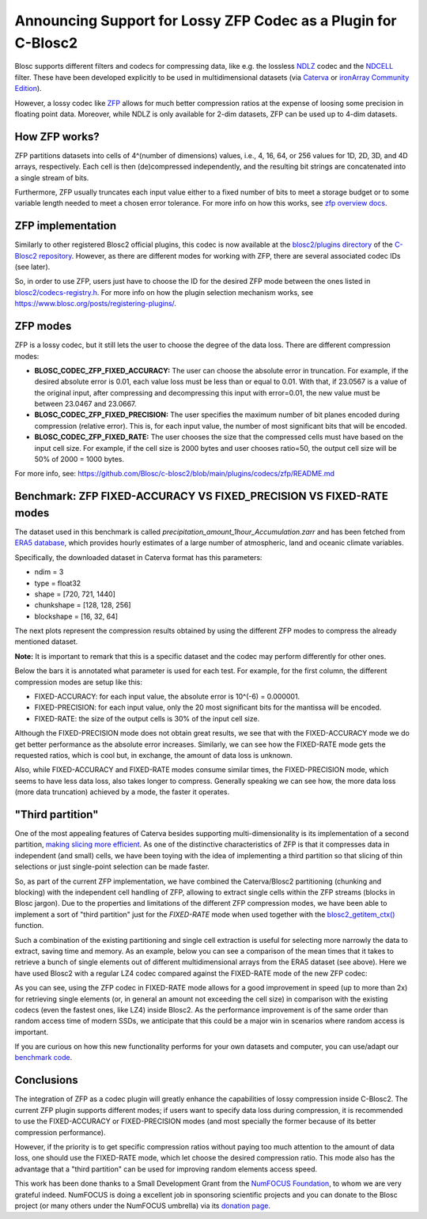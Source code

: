 .. title: Announcing Support for Lossy ZFP Codec as a Plugin for C-Blosc2
.. author: Oscar Guiñon, Francesc Alted
.. slug: support-lossy-zfp
.. date: 2022-03-11 10:32:20 UTC
.. tags: blosc plugins zfp lossy
.. category:
.. link:
.. description:
.. type: text


Announcing Support for Lossy ZFP Codec as a Plugin for C-Blosc2
===============================================================

Blosc supports different filters and codecs for compressing data, like e.g. the lossless `NDLZ <https://github.com/Blosc/c-blosc2/tree/main/plugins/codecs/ndlz>`_ codec and the `NDCELL <https://github.com/Blosc/c-blosc2/tree/main/plugins/filters/ndcell>`_ filter.  These have been developed explicitly to be used in   multidimensional datasets (via `Caterva <https://github.com/Blosc/caterva/>`_ or `ironArray Community Edition <https://github.com/ironArray/iarray-community>`_).

However, a lossy codec like `ZFP <https://zfp.readthedocs.io/>`_ allows for much better compression ratios at the expense of loosing some precision in floating point data.  Moreover, while NDLZ is only available for 2-dim datasets, ZFP can be used up to 4-dim datasets.


How ZFP works?
--------------

ZFP partitions datasets into cells of 4^(number of dimensions) values, i.e., 4, 16, 64, or 256 values for 1D, 2D, 3D, and 4D arrays, respectively. Each cell is then (de)compressed independently, and the resulting bit strings are concatenated into a single stream of bits.

Furthermore, ZFP usually truncates each input value either to a fixed number of bits to meet a storage budget or to some variable length needed to meet a chosen error tolerance.  For more info on how this works, see `zfp overview docs <https://zfp.readthedocs.io/en/release0.5.5/overview.html>`_.


ZFP implementation
------------------

Similarly to other registered Blosc2 official plugins, this codec is now available at the `blosc2/plugins directory <https://github.com/Blosc/c-blosc2/tree/main/plugins/codecs/zfp>`_ of the `C-Blosc2 repository <https://github.com/Blosc/c-blosc2>`_.  However, as there are different modes for working with ZFP, there are several associated codec IDs (see later).

So, in order to use ZFP, users just have to choose the ID for the desired ZFP mode between the ones listed in `blosc2/codecs-registry.h <https://github.com/Blosc/c-blosc2/blob/main/include/blosc2/codecs-registry.h>`_. For more info on how the plugin selection mechanism works, see https://www.blosc.org/posts/registering-plugins/.

ZFP modes
---------

ZFP is a lossy codec, but it still lets the user to choose the degree of the data loss.  There are different compression modes:

- **BLOSC_CODEC_ZFP_FIXED_ACCURACY:** The user can choose the absolute error in truncation.  For example, if the desired absolute error is 0.01, each value loss must be less than or equal to 0.01. With that, if 23.0567 is a value of the original input, after compressing and decompressing this input with error=0.01, the new value must be between 23.0467 and 23.0667.
- **BLOSC_CODEC_ZFP_FIXED_PRECISION:** The user specifies the maximum number of bit planes encoded during compression (relative error). This is, for each input value, the number of most significant bits that will be encoded.
- **BLOSC_CODEC_ZFP_FIXED_RATE:** The user chooses the size that the compressed cells must have based on the input cell size. For example, if the cell size is 2000 bytes and user chooses ratio=50, the output cell size will be 50% of 2000 = 1000 bytes.

For more info, see: https://github.com/Blosc/c-blosc2/blob/main/plugins/codecs/zfp/README.md


Benchmark: ZFP FIXED-ACCURACY VS FIXED_PRECISION VS FIXED-RATE modes
--------------------------------------------------------------------

The dataset used in this benchmark is called *precipitation_amount_1hour_Accumulation.zarr* and has been fetched from `ERA5 database <https://www.ecmwf.int/en/forecasts/datasets/reanalysis-datasets/era5>`_, which provides hourly estimates of a large number of atmospheric, land and oceanic climate variables.

Specifically, the downloaded dataset in Caterva format has this parameters:

- ndim = 3
- type = float32
- shape = [720, 721, 1440]
- chunkshape = [128, 128, 256]
- blockshape = [16, 32, 64]

The next plots represent the compression results obtained by using the different ZFP modes to compress the already mentioned dataset.

**Note:** It is important to remark that this is a specific dataset and the codec may perform differently for other ones.

.. image:: /images/zfp-plugin/ratio_zfp.png
  :width: 100%
  :align: center

.. image:: /images/zfp-plugin/times_zfp.png
  :width: 100%
  :align: center

Below the bars it is annotated what parameter is used for each test. For example, for the first column, the different compression modes are setup like this:

- FIXED-ACCURACY: for each input value, the absolute error is 10^(-6) = 0.000001.
- FIXED-PRECISION: for each input value, only the 20 most significant bits for the mantissa will be encoded.
- FIXED-RATE: the size of the output cells is 30% of the input cell size.

Although the FIXED-PRECISION mode does not obtain great results, we see that with the FIXED-ACCURACY mode we do get better performance as the absolute error increases.  Similarly, we can see how the FIXED-RATE mode gets the requested ratios, which is cool but, in exchange, the amount of data loss is unknown.

Also, while FIXED-ACCURACY and FIXED-RATE modes consume similar times, the FIXED-PRECISION mode, which seems to have less data loss, also takes longer to compress.  Generally speaking we can see how, the more data loss (more data truncation) achieved by a mode, the faster it operates.


"Third partition"
-----------------

One of the most appealing features of Caterva besides supporting multi-dimensionality is its implementation of a second partition, `making slicing more efficient <https://www.blosc.org/posts/caterva-slicing-perf/>`_.  As one of the distinctive characteristics of ZFP is that it compresses data in independent (and small) cells, we have been toying with the idea of implementing a third partition so that slicing of thin selections or just single-point selection can be made faster.

So, as part of the current ZFP implementation, we have combined the Caterva/Blosc2 partitioning (chunking and blocking) with the independent cell handling of ZFP, allowing to extract single cells within the ZFP streams (blocks in Blosc jargon). Due to the properties and limitations of the different ZFP compression modes, we have been able to implement a sort of "third partition" just for the *FIXED-RATE* mode when used together with the `blosc2_getitem_ctx() <https://c-blosc2.readthedocs.io/en/latest/reference/context.html?highlight=blosc_getitem#c.blosc2_getitem_ctx>`_ function. 

Such a combination of the existing partitioning and single cell extraction is useful for selecting more narrowly the data to extract, saving time and memory.  As an example, below you can see a comparison of the mean times that it takes to retrieve a bunch of single elements out of different multidimensional arrays from the ERA5 dataset (see above).  Here we have used Blosc2 with a regular LZ4 codec compared against the FIXED-RATE mode of the new ZFP codec:

.. image:: /images/zfp-plugin/zfp_fixed_rate.png
  :width: 100%
  :align: center

As you can see, using the ZFP codec in FIXED-RATE mode allows for a good improvement in speed (up to more than 2x) for retrieving single elements (or, in general an amount not exceeding the cell size) in comparison with the existing codecs (even the fastest ones, like LZ4) inside Blosc2.  As the performance improvement is of the same order than random access time of modern SSDs, we anticipate that this could be a major win in scenarios where random access is important.

If you are curious on how this new functionality performs for your own datasets and computer, you can use/adapt our `benchmark code <https://github.com/Blosc/caterva/blob/master/bench/bench_zfp_getitem.c>`_.


Conclusions
-----------

The integration of ZFP as a codec plugin will greatly enhance the capabilities of lossy compression inside C-Blosc2.  The current ZFP plugin supports different modes; if users want to specify data loss during compression, it is recommended to use the FIXED-ACCURACY or FIXED-PRECISION modes (and most specially the former because of its better compression performance).

However, if the priority is to get specific compression ratios without paying too much attention to the amount of data loss, one should use the FIXED-RATE mode, which let choose the desired compression ratio.  This mode also has the advantage that a "third partition" can be used for improving random elements access speed.

This work has been done thanks to a Small Development Grant from the `NumFOCUS Foundation <https://numfocus.org>`_, to whom we are very grateful indeed. NumFOCUS is doing a excellent job in sponsoring scientific projects and you can donate to the Blosc project (or many others under the NumFOCUS umbrella) via its `donation page <https://numfocus.org/support#donate>`_.
